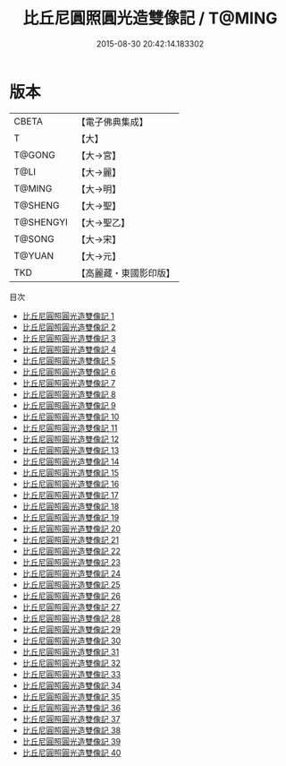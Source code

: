 #+TITLE: 比丘尼圓照圓光造雙像記 / T@MING

#+DATE: 2015-08-30 20:42:14.183302
* 版本
 |     CBETA|【電子佛典集成】|
 |         T|【大】     |
 |    T@GONG|【大→宮】   |
 |      T@LI|【大→麗】   |
 |    T@MING|【大→明】   |
 |   T@SHENG|【大→聖】   |
 | T@SHENGYI|【大→聖乙】  |
 |    T@SONG|【大→宋】   |
 |    T@YUAN|【大→元】   |
 |       TKD|【高麗藏・東國影印版】|
目次
 - [[file:KR6k0032_001.txt][比丘尼圓照圓光造雙像記 1]]
 - [[file:KR6k0032_002.txt][比丘尼圓照圓光造雙像記 2]]
 - [[file:KR6k0032_003.txt][比丘尼圓照圓光造雙像記 3]]
 - [[file:KR6k0032_004.txt][比丘尼圓照圓光造雙像記 4]]
 - [[file:KR6k0032_005.txt][比丘尼圓照圓光造雙像記 5]]
 - [[file:KR6k0032_006.txt][比丘尼圓照圓光造雙像記 6]]
 - [[file:KR6k0032_007.txt][比丘尼圓照圓光造雙像記 7]]
 - [[file:KR6k0032_008.txt][比丘尼圓照圓光造雙像記 8]]
 - [[file:KR6k0032_009.txt][比丘尼圓照圓光造雙像記 9]]
 - [[file:KR6k0032_010.txt][比丘尼圓照圓光造雙像記 10]]
 - [[file:KR6k0032_011.txt][比丘尼圓照圓光造雙像記 11]]
 - [[file:KR6k0032_012.txt][比丘尼圓照圓光造雙像記 12]]
 - [[file:KR6k0032_013.txt][比丘尼圓照圓光造雙像記 13]]
 - [[file:KR6k0032_014.txt][比丘尼圓照圓光造雙像記 14]]
 - [[file:KR6k0032_015.txt][比丘尼圓照圓光造雙像記 15]]
 - [[file:KR6k0032_016.txt][比丘尼圓照圓光造雙像記 16]]
 - [[file:KR6k0032_017.txt][比丘尼圓照圓光造雙像記 17]]
 - [[file:KR6k0032_018.txt][比丘尼圓照圓光造雙像記 18]]
 - [[file:KR6k0032_019.txt][比丘尼圓照圓光造雙像記 19]]
 - [[file:KR6k0032_020.txt][比丘尼圓照圓光造雙像記 20]]
 - [[file:KR6k0032_021.txt][比丘尼圓照圓光造雙像記 21]]
 - [[file:KR6k0032_022.txt][比丘尼圓照圓光造雙像記 22]]
 - [[file:KR6k0032_023.txt][比丘尼圓照圓光造雙像記 23]]
 - [[file:KR6k0032_024.txt][比丘尼圓照圓光造雙像記 24]]
 - [[file:KR6k0032_025.txt][比丘尼圓照圓光造雙像記 25]]
 - [[file:KR6k0032_026.txt][比丘尼圓照圓光造雙像記 26]]
 - [[file:KR6k0032_027.txt][比丘尼圓照圓光造雙像記 27]]
 - [[file:KR6k0032_028.txt][比丘尼圓照圓光造雙像記 28]]
 - [[file:KR6k0032_029.txt][比丘尼圓照圓光造雙像記 29]]
 - [[file:KR6k0032_030.txt][比丘尼圓照圓光造雙像記 30]]
 - [[file:KR6k0032_031.txt][比丘尼圓照圓光造雙像記 31]]
 - [[file:KR6k0032_032.txt][比丘尼圓照圓光造雙像記 32]]
 - [[file:KR6k0032_033.txt][比丘尼圓照圓光造雙像記 33]]
 - [[file:KR6k0032_034.txt][比丘尼圓照圓光造雙像記 34]]
 - [[file:KR6k0032_035.txt][比丘尼圓照圓光造雙像記 35]]
 - [[file:KR6k0032_036.txt][比丘尼圓照圓光造雙像記 36]]
 - [[file:KR6k0032_037.txt][比丘尼圓照圓光造雙像記 37]]
 - [[file:KR6k0032_038.txt][比丘尼圓照圓光造雙像記 38]]
 - [[file:KR6k0032_039.txt][比丘尼圓照圓光造雙像記 39]]
 - [[file:KR6k0032_040.txt][比丘尼圓照圓光造雙像記 40]]
